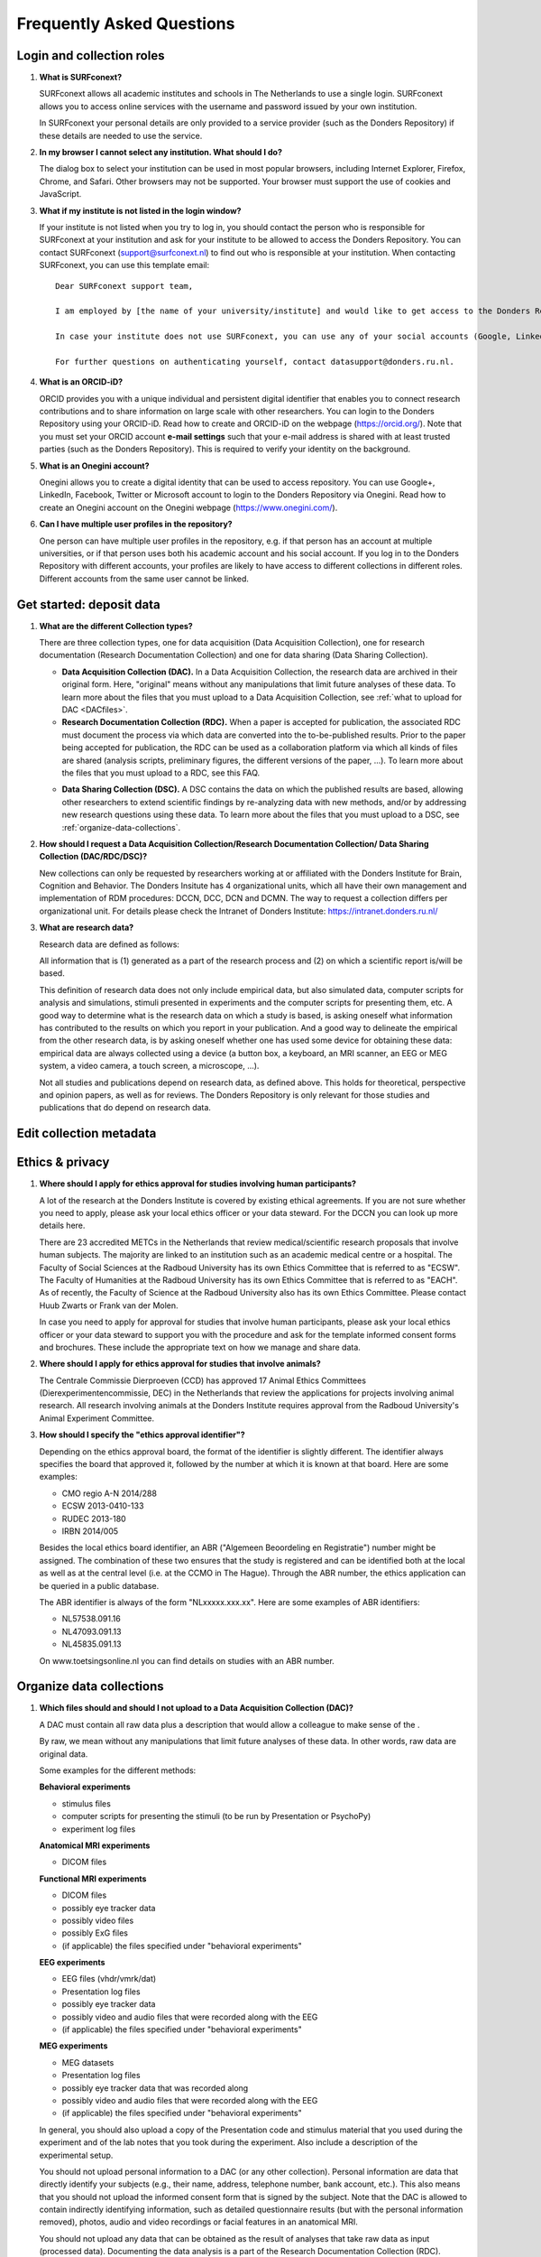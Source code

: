 .. _faq:

Frequently Asked Questions
==========================

Login and collection roles
--------------------------

#. **What is SURFconext?**
   
   .. _faq-surfconext:

   SURFconext allows all academic institutes and schools in The Netherlands to use a single login. SURFconext allows you to access online services with the username and password issued by your own institution.

   In SURFconext your personal details are only provided to a service provider (such as the Donders Repository) if these details are needed to use the service.

#. **In my browser I cannot select any institution. What should I do?**

   The dialog box to select your institution can be used in most popular browsers, including Internet Explorer, Firefox, Chrome, and Safari. Other browsers may not be supported. Your browser must support the use of cookies and JavaScript.

#. **What if my institute is not listed in the login window?**

   .. _faq-surfconext-add-institute:

   If your institute is not listed when you try to log in, you should contact the person who is responsible for SURFconext at your institution and ask for your institute to be allowed to access the Donders Repository. You can contact SURFconext (support@surfconext.nl) to find out who is responsible at your institution. When contacting SURFconext, you can use this template email:

   ::

      Dear SURFconext support team,
 
      I am employed by [the name of your university/institute] and would like to get access to the Donders Repository, a service to which I can get access via SURFconext. Could you give me the contact details of the SURFconext person of my organization?
      
      In case your institute does not use SURFconext, you can use any of your social accounts (Google, LinkedIn, Facebook, Twitter, MicroSoft) via the Onegini option to log in. With a social account the access to data is limited to published Data Sharing Collections. You cannot be added to Data Acquisition Collections or Research Documentation Collections with a social account.
 
      For further questions on authenticating yourself, contact datasupport@donders.ru.nl.

#. **What is an ORCID-iD?**

   ORCID provides you with a unique individual and persistent digital identifier that enables you to connect research contributions and to share information on large scale with other researchers. You can login to the Donders Repository using your ORCID-iD. Read how to create and ORCID-iD on the webpage (https://orcid.org/). Note that you must set your ORCID account **e-mail settings** such that your e-mail address is shared with at least trusted parties (such as the Donders Repository). This is required to verify your identity on the background.

#. **What is an Onegini account?**
   
   .. _faq-onegini:

   Onegini allows you to create a digital identity that can be used to access repository. You can use Google+, LinkedIn, Facebook, Twitter or Microsoft account to login to the Donders Repository via Onegini. Read how to create an Onegini account on the Onegini webpage (https://www.onegini.com/).

#. **Can I have multiple user profiles in the repository?**

   .. _faq-multiple-user-profiles:

   One person can have multiple user profiles in the repository, e.g. if that person has an account at multiple universities, or if that person uses both his academic account and his social account. If you log in to the Donders Repository with different accounts, your profiles are likely to have access to different collections in different roles. Different accounts from the same user cannot be linked.

.. _faq-get-started:

Get started: deposit data
-------------------------

#. **What are the different Collection types?**

   There are three collection types, one for data acquisition (Data Acquisition Collection), one for research documentation (Research Documentation Collection) and one for data sharing (Data Sharing Collection).

   - **Data Acquisition Collection (DAC).** In a Data Acquisition Collection, the research data are archived in their original form. Here, "original" means without any manipulations that limit future analyses of these data. To learn more about the files that you must upload to a Data Acquisition Collection, see :ref:`what to upload for DAC <DACfiles>`.

   - **Research Documentation Collection (RDC).** When a paper is accepted for publication, the associated RDC must document the process via which data are converted into the to-be-published results. Prior to the paper being accepted for publication, the RDC can be used as a collaboration platform via which all kinds of files are shared (analysis scripts, preliminary figures, the different versions of the paper, ...). To learn more about the files that you must upload to a RDC, see this FAQ.

   .. _faq-dsc:

   - **Data Sharing Collection (DSC).** A DSC contains the data on which the published results are based, allowing other researchers to extend scientific findings by re-analyzing data with new methods, and/or by addressing new research questions using these data. To learn more about the files that you must upload to a DSC, see :ref:`organize-data-collections`.

#. **How should I request a Data Acquisition Collection/Research Documentation Collection/ Data Sharing Collection (DAC/RDC/DSC)?**

   New collections can only be requested by researchers working at or affiliated with the Donders Institute for Brain, Cognition and Behavior. The Donders Insitute has 4 organizational units, which all have their own management and implementation of RDM procedures: DCCN, DCC, DCN and DCMN. The way to request a collection differs per organizational unit. For details please check the Intranet of Donders Institute: https://intranet.donders.ru.nl/

#. **What are research data?**

   Research data are defined as follows:

   All information that is (1) generated as a part of the research process and (2) on which a scientific report is/will be based.

   This definition of research data does not only include empirical data, but also simulated data, computer scripts for analysis and simulations, stimuli presented in experiments and the computer scripts for presenting them, etc. A good way to determine what is the research data on which a study is based, is asking oneself what information has contributed to the results on which you report in your publication. And a good way to delineate the empirical from the other research data, is by asking oneself whether one has used some device for obtaining these data: empirical data are always collected using a device (a button box, a keyboard, an MRI scanner, an EEG or MEG system, a video camera, a touch screen, a microscope, ...).

   Not all studies and publications depend on research data, as defined above. This holds for theoretical, perspective and opinion papers, as well as for reviews. The Donders Repository is only relevant for those studies and publications that do depend on research data.

Edit collection metadata
------------------------

Ethics & privacy
----------------

#. **Where should I apply for ethics approval for studies involving human participants?**

   A lot of the research at the Donders Institute is covered by existing ethical agreements. If you are not sure whether you need to apply, please ask your local ethics officer or your data steward. For the DCCN you can look up more details here.

   There are 23 accredited METCs in the Netherlands that review medical/scientific research proposals that involve human subjects. The majority are linked to an institution such as an academic medical centre or a hospital. The Faculty of Social Sciences at the Radboud University has its own Ethics Committee that is referred to as "ECSW". The Faculty of Humanities at the Radboud University has its own Ethics Committee that is referred to as "EACH". As of recently, the Faculty of Science at the Radboud University also has its own Ethics Committee. Please contact Huub Zwarts or Frank van der Molen.

   In case you need to apply for approval for studies that involve human participants, please ask your local ethics officer or your data steward to support you with the procedure and ask for the template informed consent forms and brochures. These include the appropriate text on how we manage and share data.

#. **Where should I apply for ethics approval for studies that involve animals?**

   The Centrale Commissie Dierproeven (CCD) has approved 17 Animal Ethics Committees (Dierexperimentencommissie, DEC) in the Netherlands that review the applications for projects involving animal research. All research involving animals at the Donders Institute requires approval from the Radboud University's Animal Experiment Committee.

#. **How should I specify the "ethics approval identifier"?**

   Depending on the ethics approval board, the format of the identifier is slightly different. The identifier always specifies the board that approved it, followed by the number at which it is known at that board. Here are some examples:

   - CMO regio A-N 2014/288
   - ECSW 2013-0410-133
   - RUDEC 2013-180
   - IRBN 2014/005

   Besides the local ethics board identifier, an ABR ("Algemeen Beoordeling en Registratie") number might be assigned. The combination of these two ensures that the study is registered and can be identified both at the local as well as at the central level (i.e. at the CCMO in The Hague). Through the ABR number, the ethics application can be queried in a public database.

   The ABR identifier is always of the form "NLxxxxx.xxx.xx". Here are some examples of ABR identifiers:

   - NL57538.091.16
   - NL47093.091.13
   - NL45835.091.13

   On www.toetsingsonline.nl you can find details on studies with an ABR number.

.. _organize-data-collections:

Organize data collections
-------------------------

#. **Which files should and should I not upload to a Data Acquisition Collection (DAC)?**

   .. _DACfiles:

   A DAC must contain all raw data plus a description that would allow a colleague to make sense of the .

   By raw, we mean without any manipulations that limit future analyses of these data. In other words, raw data are original data.

   Some examples for the different methods:

   **Behavioral experiments**

   - stimulus files
   - computer scripts for presenting the stimuli (to be run by Presentation or PsychoPy)
   - experiment log files

   **Anatomical MRI experiments**

   - DICOM files

   **Functional MRI experiments**

   - DICOM files
   - possibly eye tracker data
   - possibly video files
   - possibly ExG files
   - (if applicable) the files specified under "behavioral experiments"

   **EEG experiments**

   - EEG files (vhdr/vmrk/dat)
   - Presentation log files
   - possibly eye tracker data
   - possibly video and audio files that were recorded along with the EEG
   - (if applicable) the files specified under "behavioral experiments"

   **MEG experiments**

   - MEG datasets
   - Presentation log files
   - possibly eye tracker data that was recorded along
   - possibly video and audio files that were recorded along with the EEG
   - (if applicable) the files specified under "behavioral experiments"

   In general, you should also upload a copy of the Presentation code and stimulus material that you used during the experiment and of the lab notes that you took during the experiment. Also include a description of the experimental setup.

   You should not upload personal information to a DAC (or any other collection). Personal information are data that directly identify your subjects (e.g., their name, address, telephone number, bank account, etc.). This also means that you should not upload the informed consent form that is signed by the subject. Note that the DAC is allowed to contain indirectly identifying information, such as detailed questionnaire results (but with the personal information removed), photos, audio and video recordings or facial features in an anatomical MRI.

   You should not upload any data that can be obtained as the result of analyses that take raw data as input (processed data). Documenting the data analysis is a part of the Research Documentation Collection (RDC).

#. **How should I organize the data in a Data Acquisition Collection (DAC)?**

   Organize your DAC in a standard way (such as BIDS), because will make it much easier to share the data at a later point in time. Below is one example from the BIDS website. See for more examples here.

   .. figure:: images/BIDS.PNG
      :scale: 50%

   For all types of data we recommend that you add a 'readme' document that describes the organization of the data over the files and directories.

   For an example of a well-organized DAC from a DCCN project see here (pdf, 75 kB). The first page of this document contains the content of the 'readme_general' file, including the DAC abstract.

#. **Which files should and should I not upload to a Research Documentation Collection (RDC)?**

   An RDC has three functions: documenting the scientific process, sharing preliminary results within the project team, and documenting the editorial and peer-review process.

   In general, a RDC must contain all the information that a knowledgeable colleague needs to reproduce the results in the publication that is linked to this collection. More specifically, an RDC should contain files that document the process in which raw data are converted into results (statistical tests, summary measures, figures, tables, etc.). In a common scenario, this conversion from raw data to results is (partially or fully) specified by analysis scripts that can be executed by software packages such as MATLAB, R, Python, SPSS, Bash+FSL, etc. In this scenario, the obvious way of documenting the scientific process is by providing these analysis scripts. Also the version number of the software being use should be specified. 

   Our definition of “data” is a broad one. For instance, it also includes computer scripts, as used for analysis or modeling work. Thus, if the published results depend on computer scripts, these must be added to the RDC.

   The RDC is a platform for sharing preliminary results (figures, tables, PowerPoint presentations, etc.) with collaborators in a project team. A RDC should contain the documents of the editorial and peer-review process pertaining to the publication that is linked to this collection (uploaded manuscripts, reviews, reply to the reviewers, ...). An archived RDC must be linked to one publication. 

   Also include a description of the experimental setup.

   Before closing the RDC, the preliminary results may be removed.

#. **How to refer to the data that the researcher did not collect?**

   It is possible to publish papers without having collected data yourself. For example, modeling work or using an existing data set. There are three ways to link these types of data to the new RDC.

   If the data is already represented in the repository as one or more DAC’s, specify the DAC identification numbers in the RDC. This only works for archived DACs. A single archived DAC may be associated with multiple RDCs.

   If the data is not represented in the repository, the researchers must either add the data to the repository, or document the data by a persistent identifier (e.g. DOI or URL). This situation applies when a DAC is not yet archived or the data was collected at another institute. 

#. **How should I organize the data in a Research Documentation Collection (RDC)?**

   Data in a RDC should be organized in separate folders and sub-folders according to the type of data (e.g. raw data, scripts, peer-review process, etc.). The names of the folders should clearly indicate to the content of the folder.

#. **How should I document the experimental setup?**

   You must describe your experiment in a document (txt, csv, tsv, pdf, MS Word or MS Excel) that you upload to the collection. In this document, give a brief description of your experimental setup, which tasks you used and what they attend to manipulate and measure. In that document, you also explain how the conditions, stimuli and responses are represented in the presentation log files and the trigger channel of your data acquisition system. A PowerPoint presentation of the project proposal will contribute to the documentation of the experiment. Also the original presentation code (NBS Presentation, E-Prime, etc.) will contribute to the documentation. Add relevant part of this information to the appropriate collection (DAC, RDC and DSC).

#. **Where should I store personal information about the participants?**

   For data acquisition you have to know who are your participants and you need to be able to contact them. This requires personal information to be stored. The mapping of the personal information on the participant number is called the "pseudonimization key". The pseudonimization key should be stored in an encrypted file that is stored separately from the experimental data. The file should be protected by a strong password according to the RU password policy. The password is only to be known to the PI and the researchers involved in data acquisition.

   The pseudonimization key must never be stored in the repository.

Publish data
------------

#. **Should I always share the data of my publication?**

   Yes! Our funding agencies, such as NWO and EU, require this either explicitly in the grant on basis of which you carried out the work, or implicitly in their general regulations. The Radboud University has made open access part of its policy. The Donders Institute requires sharing the data.

   There might be reasons why you do not want to share your data immediately, e.g. if you are still working on follow up publications based on the same data. In those cases you should share the data under an embargo of a certain time.

   There might be reasons why you do not want to share your data with everyone, e.g. if it represents financial value. In those cases you should make a custom data use agreement under which the data is to be shared (which might e.g. contain a clause about paying for the data).

   There might be reasons related to the privacy of your subjects and where the data cannot be de-identified. In that case you still might be able to share processed results at the group level that allow other researchers to validate the claims in your paper. Note that unprocessed imaging and MEG/EEG data can be shared after it has been de-identified and under the appropriate data use agreement.

#. **Can I share my data if they belong to an ongoing project?**

   When a research project is still ongoing (i.e. the Data Acquisition Collection is still open), and the researchers want to write a paper using the data collected until present, then they can create a Data Sharing Collection (DSC) in which the data that were used in the publication are shared. You should document in the DSC that these shared data are part of a larger project, of which only a part is shared in the current DSC.

#. **What data should I share in a Data Sharing Collection (DSC)?**

   You should share all data that is of potential value to other researchers: the DSC should contain the relevant information (1) to reproduce the published results, and (2) to extend on these published results.

   However, you should only share data that has been de-identified and that cannot be traced back to the individual. Keep in mind that, in all cases, sharing human data requires that the participants have signed an informed consent form that allows the data to be shared.

   Raw photos, videos or audio files should not be shared in a DSC.

#. **How should I organize the data in the repository (DAC/RDC/DSC)?**

   Organize your collections in a standard way (such as BIDS), because will make it much easier to share the data at a later point in time. Below is one example from the BIDS website. See more examples here.

   .. figure:: images/BIDS.PNG
      :scale: 50%

   For all types of data we recommend that you add a text document (txt, pdf or Microsoft Word) that describes the organization of the data over the files and directories.

#. **What is a Data Use Agreement (DUA)?**

   The DUA specifies the conditions under which data in a DSC is shared, e.g. to give attribution. The DUA may also include details on specific limitations on the reuse of the data. As manager or contributor to the DSC you specify under which DUA the data is to be shared. When the external researcher agrees with the collection’s DUA, he/she will be automatically added as a viewer to it, which gives him/her read access.

   The repository provides two default DUAs: for collections that include potentially identifiable data from individual human subjects, please use RU-DI-HD-1.0; for collections that only include data that cannot be identified in any way (e.g. only group results, or data that does not originate from human subjects), please use RU-DI-NH-1.0. We also support several others DUAs for other types of data. If a dataset has more specific requirements for data sharing (e.g. due to sensitivity of data or requirements of funders or collaborating partners), it is required to make a custom DUA. See here a list of aspects to consider in the design of a DUA. For further help, please send an email to datasupport@donders.ru.nl.

#. **What is a persistent identifier?**

   A persistent identifier is a long-lasting reference to an online document or file. The Donders Repository persistent identifiers are realized by the handle system. See more on the Wikipedia page: https://en.wikipedia.org/wiki/Persistent_identifier


#. **Can I use the persistent identifiers generated by the Donders Repository for my publication?**

   As a prerequisite for publication, several journals now request a persistent identifier of the shared data, which they publish in the footnote of the article. Researchers from the Donders Institute can use the persistent identifier of the published Data Sharing Collection (DSC) for that purpose.

   A published DSC's persistent identifier has the same status as the persistent identifiers that are typically used to refer to published journal articles, such as the digital object identifiers (DOIs). A persistent identifier allows for direct access to a digital object, even if its URL has changed.

   When sending the DSC's persistent identifier to the journal, in the email, you should add some additional information pertaining to the conditions under which the shared data can be accessed. Here is a template email that you can use for that purpose:

   - "The shared data for paper XXX-YYY can be found via the following persistent identifier: http://hdl.handle.net/MyPersistentID (replace MyPersistentID by the string that you copy and paste from the collection details page).

   - Prior to accessing and downloading the shared data, users must create an account. It is possible to use an institutional account, an ORCID account, or a social ID from Google+, Facebook, Twitter, LinkedIn or Microsoft. After authentication, users must accept the Data Use Agreement (DUA), after which they are automatically authorised to download the shared data. The DUA specifies whether there are any restrictions on how the data may be used.

   - As an example of how to access shared data, one may follow the Digital Object Indentifier (doi) in the data availability segment of the footnote of `this paper <http://dx.doi.org/10.1371/journal.pone.0154881>`_. Instructions for how to request access and to download shared data can be found at :ref:`access-shared-data`.

   - The Radboud University and the Donders Institute for Brain, Cognition and Behaviour will keep these shared data available for at least 10 years.
    
#. **Can I share my data without the need for the downloading user to register an account?**

   Currently, this is not possible. The reason is that most DSCs have restrictions on the  reuse of the data, e.g. the requirement to cite Radboud University as the source of the data and to protect the identity of human participants. Agreeing with a DUA is only possible for registered users.

   Journals usually accept that data sets are shared only after registering / access request, if data sets include potentially identifiable human data (e.g. MRI). In this case, you should explain to the journal why access request, and logging in to the repository, is required to access the data. Here's a template paragraph that you can use for this purpose:

   ::

      All data was acquired in accordance with the declaration of Helsinki, following informed consent of participants and in line with the requirements of the Ethics Committee. In line with requirements of the Ethics Committee and the Radboud University security officer, potentially identifying data (such as imaging data) can only be shared to identifable researchers, hence the requirement for registration and for requesting access. Neither authors nor data steward is involved in granting access to external researchers, this is only based on the complete registration of the researcher and follows a “click-through” procedure. We believe that this procedure is in line with your policy, while at the same time being as open and transparent as possible.

#. **What if a 'published' Data Sharing Collection (DSC) contains incorrect information?**

   If a 'published' DSC contains incorrect and/or insufficient information, a collection manager may ask the research administrator to make it 'editable' again, allowing for changes to be made. If this DSC is modified and thereafter changed to 'published' again, then a second read-only copy is generated, with another unique persistent identifier.

   Since the original collection is persistent, it will remain accessible as well. Therefore, carefully check all the files before changing a DSC to 'published'.

#. **How many publications can be linked to a Data Sharing Collection (DSC)?**

   A DSC can be linked to zero, one or multiple publications. The first situation (no publication) occurs when a data set is considered useful for external researchers in their future studies. The second situation (one publication) typically occurs when a data set is used in a publication, and the DSC is shared around the same time that the paper becomes available on the publisher’s website. The third situation (more publications) typically occurs when a DSC gets reused in other publications following the paper that was published together with DSC.

Share data with external reviewers 
----------------------------------

#. **How do I share data with external reviewers?**

   The Donders Repository includes the possibility of sharing data from a Data Sharing Collection with external reviewers (i.e. before publication) in a way that protects the anonymity of the reviewers. For details on this see the manual on data sharing.

Access shared data
------------------

#. **Why do I need to login / create an account to download published data?**

   The majority of data sets shared through the Donders Repository include data collected in human subjects. If the data is potentially identifiable - e.g. MRI data - these data are shared with restrictions to ensure the privacy of research participants. In line with privacy legislation, the Radboud University (security officer) and local ethical committee require that users of these data publications can be identified (e.g. in case of violation of a Data Use Agreement). Therefore, authentication in the Donders Repository is required to download these data sets.

   Downloading completely anonymized datasets and non-human / non-sensitive datasets published under an OpenDataCommons or CreativeCommons license, preferably does not require authentication. Developments to allow anonymous access to these data publications are currently ongoing. (Expected release: January 2019).

#. **I logged in with my ORCID-iD but it appears I have not the right permissions to download data, what should I do?**

   The Donders Repository needs to be able to verify your identity based on the e-mail address that is shared with your ORCID-iD. Therefore, you must allow (at least) trusted parties to be able to see your e-mail address. Please go to https://orcid.org/, click on your e-mail address settings and change the visibility settings to (at least) trusted parties as below.

   .. figure:: images/e-mail_settings_ORCID.jpg
      :scale: 50%
